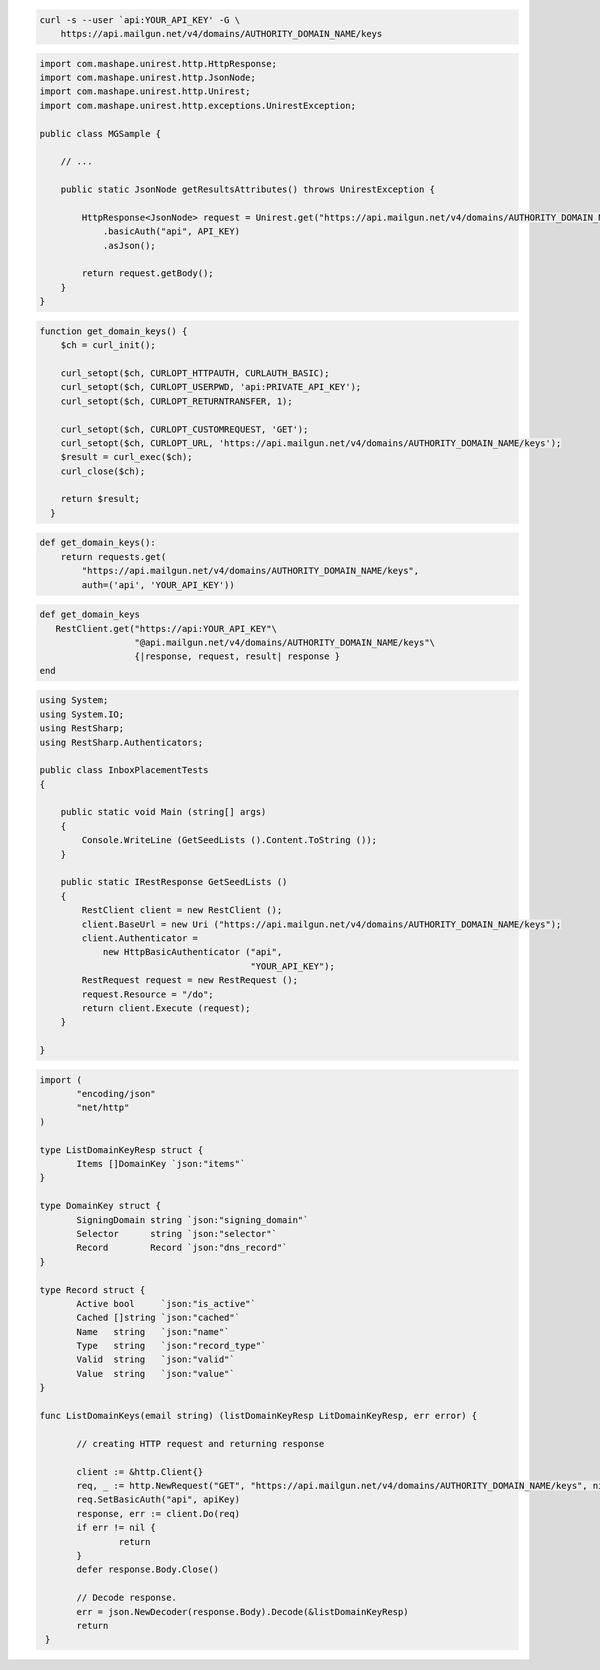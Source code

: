 
.. code-block:: bash

 curl -s --user `api:YOUR_API_KEY' -G \
     https://api.mailgun.net/v4/domains/AUTHORITY_DOMAIN_NAME/keys

.. code-block:: java

 import com.mashape.unirest.http.HttpResponse;
 import com.mashape.unirest.http.JsonNode;
 import com.mashape.unirest.http.Unirest;
 import com.mashape.unirest.http.exceptions.UnirestException;

 public class MGSample {

     // ...

     public static JsonNode getResultsAttributes() throws UnirestException {

         HttpResponse<JsonNode> request = Unirest.get("https://api.mailgun.net/v4/domains/AUTHORITY_DOMAIN_NAME/keys")
             .basicAuth("api", API_KEY)
             .asJson();

         return request.getBody();
     }
 }


.. code-block:: php

 function get_domain_keys() {
     $ch = curl_init();

     curl_setopt($ch, CURLOPT_HTTPAUTH, CURLAUTH_BASIC);
     curl_setopt($ch, CURLOPT_USERPWD, 'api:PRIVATE_API_KEY');
     curl_setopt($ch, CURLOPT_RETURNTRANSFER, 1);

     curl_setopt($ch, CURLOPT_CUSTOMREQUEST, 'GET');
     curl_setopt($ch, CURLOPT_URL, 'https://api.mailgun.net/v4/domains/AUTHORITY_DOMAIN_NAME/keys');
     $result = curl_exec($ch);
     curl_close($ch);

     return $result;
   }

.. code-block:: py

 def get_domain_keys():
     return requests.get(
         "https://api.mailgun.net/v4/domains/AUTHORITY_DOMAIN_NAME/keys",
         auth=('api', 'YOUR_API_KEY'))

.. code-block:: rb

 def get_domain_keys
    RestClient.get("https://api:YOUR_API_KEY"\
                   "@api.mailgun.net/v4/domains/AUTHORITY_DOMAIN_NAME/keys"\
                   {|response, request, result| response }
 end

.. code-block:: csharp

 using System;
 using System.IO;
 using RestSharp;
 using RestSharp.Authenticators;

 public class InboxPlacementTests
 {

     public static void Main (string[] args)
     {
         Console.WriteLine (GetSeedLists ().Content.ToString ());
     }

     public static IRestResponse GetSeedLists ()
     {
         RestClient client = new RestClient ();
         client.BaseUrl = new Uri ("https://api.mailgun.net/v4/domains/AUTHORITY_DOMAIN_NAME/keys");
         client.Authenticator =
             new HttpBasicAuthenticator ("api",
                                         "YOUR_API_KEY");
         RestRequest request = new RestRequest ();
         request.Resource = "/do";
         return client.Execute (request);
     }

 }

.. code-block:: go

 import (
	"encoding/json"
	"net/http"
 )

 type ListDomainKeyResp struct {
	Items []DomainKey `json:"items"`
 }

 type DomainKey struct {
	SigningDomain string `json:"signing_domain"`
	Selector      string `json:"selector"`
	Record        Record `json:"dns_record"`
 }

 type Record struct {
	Active bool     `json:"is_active"`
	Cached []string `json:"cached"`
	Name   string   `json:"name"`
	Type   string   `json:"record_type"`
	Valid  string   `json:"valid"`
	Value  string   `json:"value"`
 }

 func ListDomainKeys(email string) (listDomainKeyResp LitDomainKeyResp, err error) {

	// creating HTTP request and returning response

	client := &http.Client{}
	req, _ := http.NewRequest("GET", "https://api.mailgun.net/v4/domains/AUTHORITY_DOMAIN_NAME/keys", nil)
 	req.SetBasicAuth("api", apiKey)
	response, err := client.Do(req)
	if err != nil {
 		return
	}
	defer response.Body.Close()

	// Decode response.
	err = json.NewDecoder(response.Body).Decode(&listDomainKeyResp)
	return
  }
